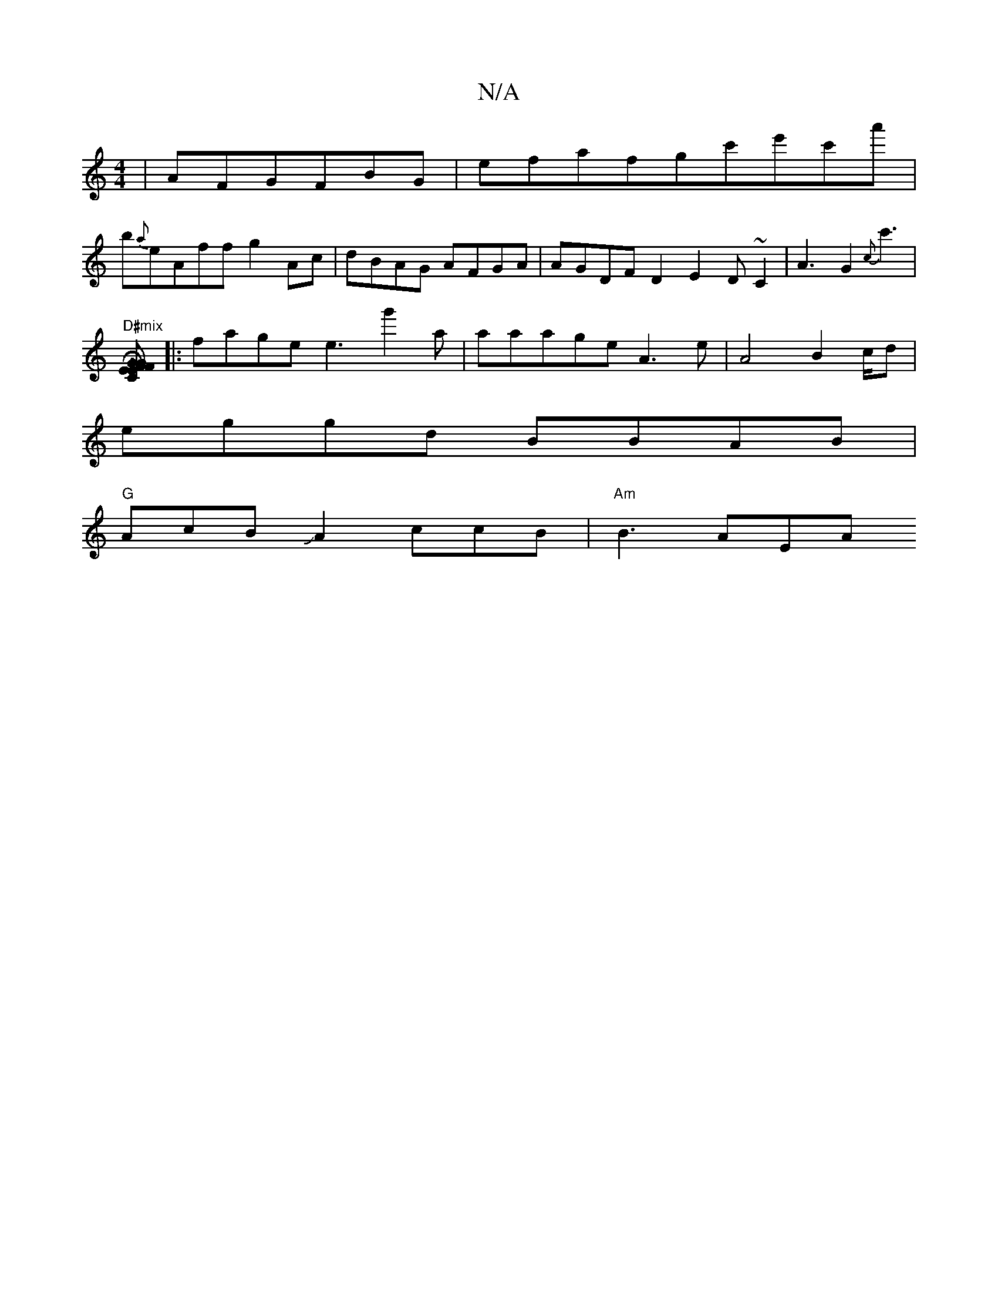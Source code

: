 X:1
T:N/A
M:4/4
R:N/A
K:Cmajor
|AFGFBG|efafgc'e'c'a'|
b{a}eAff g2Ac|dBAG AFGA|AGDF D2E2- D~C2|A3G2{c}c'3|"D#mix
[FHG2zEF E2|GCzFGD-|GE D2 A,DA,E,A,C,2E2G2:|
|:fage e3g'2aJ4|aaageA3e|A4-B2c/2d |
eggd BBAB|
"G"AcBJA2ccBJ| "Am"B3 AEA 